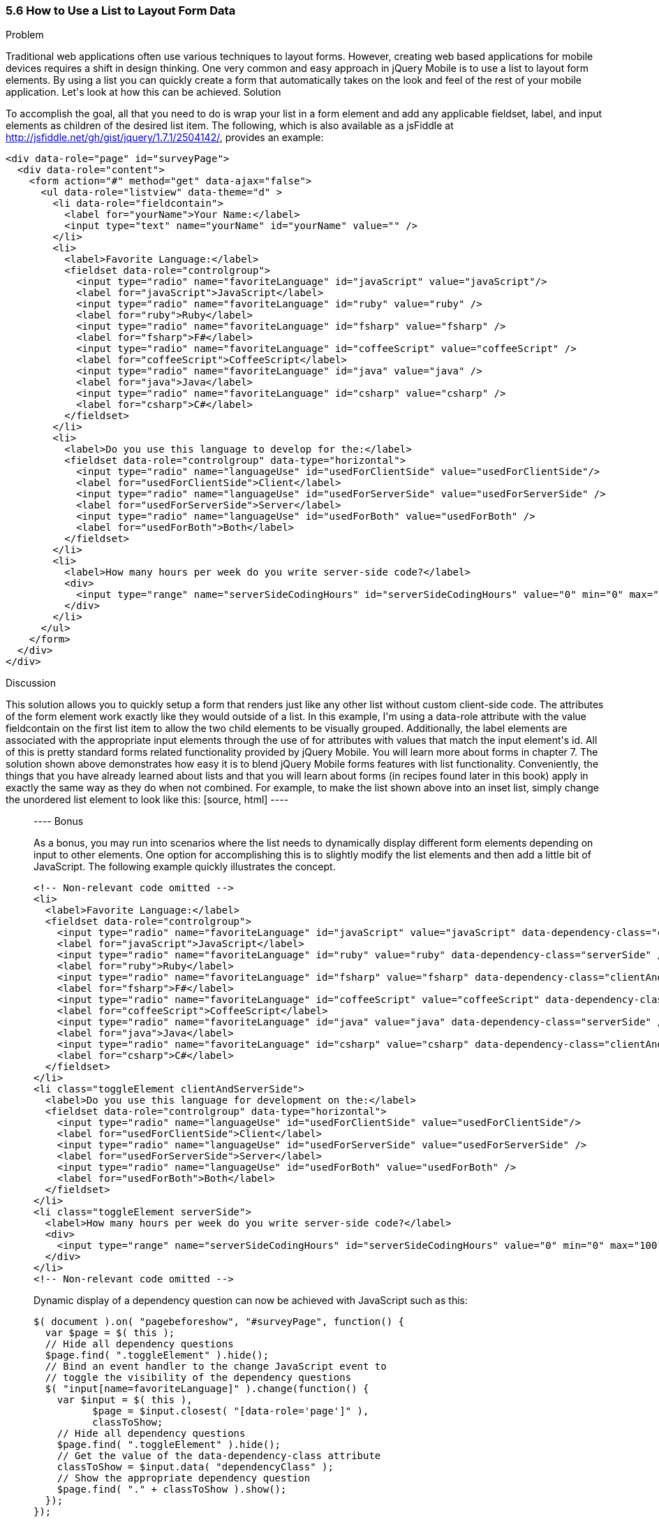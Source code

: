 ////

This recipe shows how to use a normal list as well as an inset list to layout form elements.

Author: Daniel Mohl <danmohl@gmail.com>

Bio: Daniel Mohl is a Microsoft MVP and F# Insider. He blogs at blog.danielmohl.com and you can follow him on Twitter at twitter.com/dmohl.

////

5.6 How to Use a List to Layout Form Data
~~~~~~~~~~~~~~~~~~~~~~~~~~~~~~~~~~~~~~~~~~

Problem
++++++++++++++++++++++++++++++++++++++++++++
Traditional web applications often use various techniques to layout forms. However, creating web based applications for mobile devices requires a shift in design thinking. One very common and easy approach in jQuery Mobile is to use a list to layout form elements. By using a list you can quickly create a form that automatically takes on the look and feel of the rest of your mobile application. Let's look at how this can be achieved.

Solution
++++++++++++++++++++++++++++++++++++++++++++
To accomplish the goal, all that you need to do is wrap your list in a form element and add any applicable fieldset, label, and input elements as children of the desired list item. The following, which is also available as a jsFiddle at http://jsfiddle.net/gh/gist/jquery/1.7.1/2504142/, provides an example:
[source, html]
----
<div data-role="page" id="surveyPage">
  <div data-role="content">
    <form action="#" method="get" data-ajax="false">
      <ul data-role="listview" data-theme="d" > 
        <li data-role="fieldcontain">
          <label for="yourName">Your Name:</label>
          <input type="text" name="yourName" id="yourName" value="" />
        </li>
        <li>
          <label>Favorite Language:</label>
          <fieldset data-role="controlgroup">
            <input type="radio" name="favoriteLanguage" id="javaScript" value="javaScript"/>
            <label for="javaScript">JavaScript</label>
            <input type="radio" name="favoriteLanguage" id="ruby" value="ruby" />
            <label for="ruby">Ruby</label>
            <input type="radio" name="favoriteLanguage" id="fsharp" value="fsharp" />
            <label for="fsharp">F#</label>
            <input type="radio" name="favoriteLanguage" id="coffeeScript" value="coffeeScript" />
            <label for="coffeeScript">CoffeeScript</label>
            <input type="radio" name="favoriteLanguage" id="java" value="java" />
            <label for="java">Java</label>
            <input type="radio" name="favoriteLanguage" id="csharp" value="csharp" />
            <label for="csharp">C#</label>
          </fieldset>
        </li>
        <li>
          <label>Do you use this language to develop for the:</label>
          <fieldset data-role="controlgroup" data-type="horizontal">
            <input type="radio" name="languageUse" id="usedForClientSide" value="usedForClientSide"/>
            <label for="usedForClientSide">Client</label>
            <input type="radio" name="languageUse" id="usedForServerSide" value="usedForServerSide" />
            <label for="usedForServerSide">Server</label>
            <input type="radio" name="languageUse" id="usedForBoth" value="usedForBoth" />
            <label for="usedForBoth">Both</label>
          </fieldset>	
        </li>
        <li>	
          <label>How many hours per week do you write server-side code?</label>
          <div>							
            <input type="range" name="serverSideCodingHours" id="serverSideCodingHours" value="0" min="0" max="100" />
          </div>
        </li>
      </ul>
    </form>
  </div>
</div>
----

Discussion
++++++++++++++++++++++++++++++++++++++++++++
This solution allows you to quickly setup a form that renders just like any other list without custom client-side code. The attributes of the form element work exactly like they would outside of a list. In this example, I'm using a data-role attribute with the value fieldcontain on the first list item to allow the two child elements to be visually grouped. Additionally, the label elements are associated with the appropriate input elements through the use of for attributes with values that match the input element's id. All of this is pretty standard forms related functionality provided by jQuery Mobile. You will learn more about forms in chapter 7. 

The solution shown above demonstrates how easy it is to blend jQuery Mobile forms features with list functionality. Conveniently, the things that you have already learned about lists and that you will learn about forms (in recipes found later in this book) apply in exactly the same way as they do when not combined. For example, to make the list shown above into an inset list, simply change the unordered list element to look like this:
[source, html]
----
<ul data-role="listview" data-theme="d" data-inset="true"> 
----

Bonus
++++++++++++++++++++++++++++++++++++++++++++
As a bonus, you may run into scenarios where the list needs to dynamically display different form elements depending on input to other elements. One option for accomplishing this is to slightly modify the list elements and then add a little bit of JavaScript. The following example quickly illustrates the concept.
[source, html]
----
<!-- Non-relevant code omitted -->
<li>
  <label>Favorite Language:</label>
  <fieldset data-role="controlgroup">
    <input type="radio" name="favoriteLanguage" id="javaScript" value="javaScript" data-dependency-class="clientAndServerSide"/>
    <label for="javaScript">JavaScript</label>
    <input type="radio" name="favoriteLanguage" id="ruby" value="ruby" data-dependency-class="serverSide" />
    <label for="ruby">Ruby</label>
    <input type="radio" name="favoriteLanguage" id="fsharp" value="fsharp" data-dependency-class="clientAndServerSide" />
    <label for="fsharp">F#</label>
    <input type="radio" name="favoriteLanguage" id="coffeeScript" value="coffeeScript" data-dependency-class="clientAndServerSide" />
    <label for="coffeeScript">CoffeeScript</label>
    <input type="radio" name="favoriteLanguage" id="java" value="java" data-dependency-class="serverSide" />
    <label for="java">Java</label>
    <input type="radio" name="favoriteLanguage" id="csharp" value="csharp" data-dependency-class="clientAndServerSide" />
    <label for="csharp">C#</label>
  </fieldset>
</li>
<li class="toggleElement clientAndServerSide">
  <label>Do you use this language for development on the:</label>
  <fieldset data-role="controlgroup" data-type="horizontal">
    <input type="radio" name="languageUse" id="usedForClientSide" value="usedForClientSide"/>
    <label for="usedForClientSide">Client</label>
    <input type="radio" name="languageUse" id="usedForServerSide" value="usedForServerSide" />
    <label for="usedForServerSide">Server</label>
    <input type="radio" name="languageUse" id="usedForBoth" value="usedForBoth" />
    <label for="usedForBoth">Both</label>
  </fieldset>	
</li>
<li class="toggleElement serverSide">	
  <label>How many hours per week do you write server-side code?</label>
  <div>
    <input type="range" name="serverSideCodingHours" id="serverSideCodingHours" value="0" min="0" max="100" />
  </div>
</li>
<!-- Non-relevant code omitted -->
----
Dynamic display of a dependency question can now be achieved with JavaScript such as this:
[source, javascript]     
----
$( document ).on( "pagebeforeshow", "#surveyPage", function() {
  var $page = $( this );    
  // Hide all dependency questions
  $page.find( ".toggleElement" ).hide();
  // Bind an event handler to the change JavaScript event to 
  // toggle the visibility of the dependency questions
  $( "input[name=favoriteLanguage]" ).change(function() {
    var $input = $( this ), 
          $page = $input.closest( "[data-role='page']" ),
          classToShow;
    // Hide all dependency questions
    $page.find( ".toggleElement" ).hide();
    // Get the value of the data-dependency-class attribute 
    classToShow = $input.data( "dependencyClass" );
    // Show the appropriate dependency question
    $page.find( "." + classToShow ).show();
  });
});
----
A jsFiddle for this example can be found at http://jsfiddle.net/gh/gist/jquery/1.7.1/2504208/.